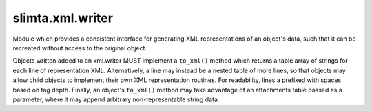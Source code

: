 
slimta.xml.writer
====================

.. module:: slimta.xml.writer

Module which provides a consistent interface for generating XML representations
of an object's data, such that it can be recreated without access to the
original object.

Objects written added to an xml.writer MUST implement a ``to_xml()`` method
which returns a table array of strings for each line of representation XML.
Alternatively, a line may instead be a nested table of more lines, so that
objects may allow child objects to implement their own XML representation
routines. For readability, lines a prefixed with spaces based on tag depth.
Finally, an object's ``to_xml()`` method may take advantage of an attachments
table passed as a parameter, where it may append arbitrary non-representable
string data.

.. function:: new()

   Creates a new :mod:`slimta.xml.writer` object.

   :return: new :mod:`slimta.xml.writer` object.

.. function:: add_item(self, item)

   Adds an object to the list of objects for which the current xml.writer will
   generate XML for.

   :param self: :mod:`slimta.xml.writer` object.
   :param item: an object implementing a ``to_xml()`` method.

.. function:: build(self, [containers])

   Builds XML representing all objects added to the :mod:`slimta.xml.writer`. If
   more than one item has been added to the :mod:`slimta.xml.writer`, the
   optional *containers* array parameter becomes required, or else the resulting
   XML will not be valid.

   :param self: :mod:`slimta.xml.writer` object.
   :param containers: table array of container tags, such that the
    ``containers[1]`` is the outermost tag, followed by ``containers[2]`` and so
    on.
   :return: a string of resulting XML, followed by the resulting attachments
    table containing all non-representable string data.

